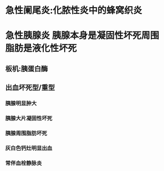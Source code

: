 * [[../assets/病理_阑尾炎、胰腺炎_天天师兄22考研_1648026050024_0.png]]
* 急性阑尾炎:化脓性炎中的蜂窝织炎
* 急性胰腺炎 胰腺本身是凝固性坏死周围脂肪是液化性坏死
** 板机:胰蛋白酶
** 出血坏死型/重型
*** 胰腺明显肿大
*** 胰腺大片凝固性坏死
*** 胰腺周围脂肪坏死
*** 灰白色钙灶明显出血
*** 常伴血栓静脉炎
